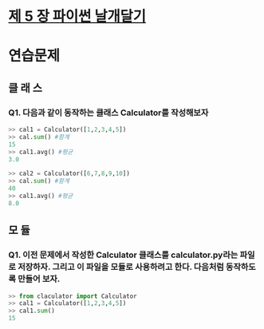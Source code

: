 # -*- org-image-actual-width: nil; -*-
* [[https://wikidocs.net/23][제 5 장 파이썬 날개달기 ]]

* 연습문제 
  
** 클 래 스
*** Q1. 다음과 같이 동작하는 클래스 Calculator를 작성해보자
  #+BEGIN_SRC python
    >> cal1 = Calculator([1,2,3,4,5])
    >> cal.sum() #함계
    15
    >> cal1.avg() #평균
    3.0

    >> cal2 = Calculator([6,7,8,9,10])
    >> cal.sum() #함계
    40
    >> cal1.avg() #평균
    8.0

  #+END_SRC

** 모 듈
*** Q1. 이전 문제에서 작성한 Calculator 클래스를 calculator.py라는 파일로 저장하자. 그리고 이 파일을 모듈로 사용하려고 한다. 다음처럼 동작하도록 만들어 보자.
 #+BEGIN_SRC python
   >> from claculator import Calculator
   >> cal1 = Calculator([1,2,3,4,5])
   >> cal1.sum()
   15

 #+END_SRC
